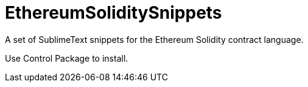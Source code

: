 = EthereumSoliditySnippets

A set of SublimeText snippets for the Ethereum Solidity contract language.

Use +Control Package+ to install.